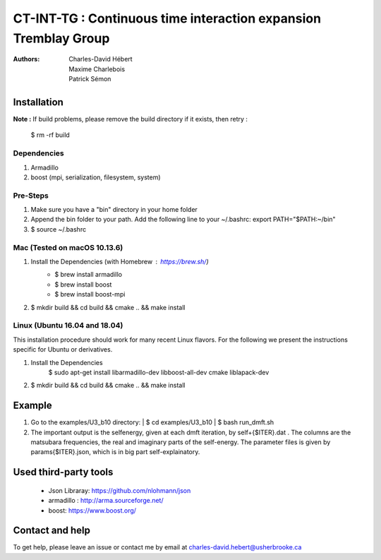 ==========================================================================
 CT-INT-TG : Continuous time interaction expansion Tremblay Group
==========================================================================

:Authors: Charles-David Hébert, Maxime Charlebois, Patrick Sémon 

Installation
================================


**Note :**
If build problems,
please remove the build directory if it exists, then retry :
    
    $ rm -rf build

Dependencies
--------------
1. Armadillo
2. boost (mpi, serialization, filesystem, system)


Pre-Steps
----------
1. Make sure you have a "bin" directory in your home folder
2. Append the bin folder to your path. Add the following line to your ~/.bashrc:  export PATH="$PATH:~/bin"
3. $ source ~/.bashrc


Mac (Tested on macOS 10.13.6)
--------------------------------

1. Install the Dependencies (with Homebrew : https://brew.sh/)
      * $ brew install armadillo
      * $ brew install boost
      * $ brew install boost-mpi

2. $ mkdir build && cd build && cmake .. && make install


Linux (Ubuntu 16.04 and 18.04)
--------------------------------
This installation procedure should work for many recent Linux flavors. For the following
we present the instructions specific for Ubuntu or derivatives.

1. Install the Dependencies
    $ sudo apt-get install libarmadillo-dev libboost-all-dev cmake liblapack-dev
2. | $ mkdir build && cd build && cmake .. && make install



Example
================================
1. Go to the examples/U3_b10 directory:
   | $ cd examples/U3_b10
   | $ bash run_dmft.sh

2. The important output is the selfenergy, given at each dmft iteration, by self+{$ITER}.dat .
   The columns are the matsubara frequencies, the real and imaginary parts of the self-energy.
   The parameter files is given by params{$ITER}.json, which is in big part self-explainatory.

Used third-party tools
================================
    * Json Libraray: https://github.com/nlohmann/json
    * armadillo : http://arma.sourceforge.net/
    * boost: https://www.boost.org/
    
   
Contact and help
===================
To get help, please leave an issue or contact me by email at charles-david.hebert@usherbrooke.ca
